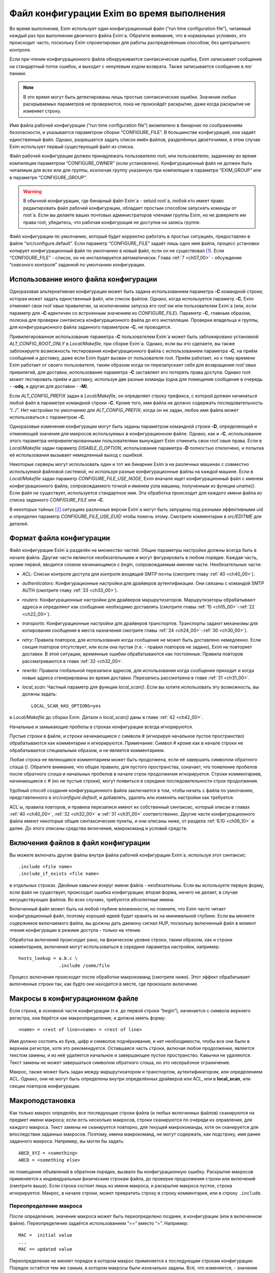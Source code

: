 
.. _ch06_00:

==========================================
Файл конфигурации Exim во время выполнения
==========================================

Во время выполнения, Exim использует один конфигурационный файл (“run time configuration file”), читаемый каждый раз при выполнении двоичного файла Exim`a. Обратите внимание, что в нормальных условиях, это происходит часто, поскольку Exim спроектирован для работы распределённым способом, без центрального контроля.

Если при чтении конфигурационного файла обнаруживается синтаксическая ошибка, Exim записывает сообщение на стандартный поток ошибок, и выходит с ненулевым кодом возврата. Также записывается сообщение в лог паники. 

.. note:: В это время могут быть детектированы лишь простые синтаксические ошибки. Значения любых раскрываемых параметров не проверяются, пока не произойдёт раскрытие, даже когда раскрытие не изменяет строку.

Имя файла рабочей конфигурации (“run time configuration file”) вкомпилено в бинарник по соображениям безопасности, и указывается параметром сборки “CONFIGURE_FILE”. В большинстве конфигураций, она задаёт единственный файл. Однако, разрешается задать список имён файлов, разделённых двоеточиями, в этом случае Exim использует первый существующий файл из списка.

Файл рабочей конфигурации должен принадлежать пользователю root, или пользователю, заданному во время компиляции параметром “CONFIGURE_OWNER” (если установлено). Конфигурационный файл не должен быть читаемым для всех или для группы, исключая группу указанную при компиляции в параметре “EXIM_GROUP” или в параметре “CONFIGURE_GROUP”.

.. warning:: В обычной конфигурации, где бинарный файл Exim`a - setuid root`a, любой кто имеет право редактировать файл рабочей конфигурации, обладает простым способом запускать команды от root`a. Если вы делаете ваших почтовых администраторов членами группы Exim, но не доверяете им права root, убедитесь, что рабочая конфигурация не доступна на запись группе.

Файл конфигурации по умолчанию, который будет корректно работать в простых ситуациях, предоставлен в файле “src/configure.default”. Если параметр “CONFIGURE_FILE” задаёт лишь одно имя файла, процесс установки копирует конфигурационный файл по умолчанию в новый файл, если он не существовал [#]_. Если “CONFIGURE_FILE” - список, он не инсталлируется автоматически. Глава :ref:`7 <ch07_00>` - обсуждение “сквозного контроля” заданной по умолчанию конфигурации.


.. _ch06_01:

--------------------------------------
Использование иного файла конфигурации
--------------------------------------

Одноразовая альтернативная конфигурация может быть задана использованием параметра **-C** командной строки, которая может задать единственный файл, или список файлов. Однако, когда используется параметр **-C**, Exim отменяет свои root`овые привилегии, за исключением запуска его root`ом или пользователем Exim`a (или, если параметр для **-C** идентичен со встроенным значением из *CONFIGURE_FILE*). Параметр **-C**, главным образом, полезна для проверки синтаксиса конфигурационного файла до его инсталляции. Проверки владельца и группы, для конфигурационного файла заданного параметром **-C**, не проводятся.

Привилегированное использование параметра **-C** пользователем Exim`a может быть заблокировано установкой *ALT_CONFIG_ROOT_ONLY* в *Local/Makefile*, при сборке Exim`a. Однако, если вы это сделаете, вы также заблокируете возможность тестирования конфигурационного файла с использованием параметра **-C**, на приём сообщений и доставку, даже если Exim будет вызван от пользователя root. Приём работает, но к тому времени Exim работает от своего пользователя, таким образом когда он перезапускает себя для возвращения root`овых привилегий, для доставки, использование параметра **-C** заставляет его потерять права доступа. Однако root может тестировать приём и доставку, используя две разные команды (одна для помещения сообщения в очередь - **-odq**, и другая для доставки - **-M**).

Если *ALT_CONFIG_PREFIX* задан в *Local/Makefile*, он определяет строку префикса, с которой должен начинаться любой файл в параметре командной строки **-C**. Кроме того, имя файла не должно содержать последовательность “/../”. Нет настройки по умолчанию для *ALT_CONFIG_PREFIX*; когда он не задан, любое имя файла может использоваться с параметром **-C**.

Одноразовые изменения конфигурации могут быть заданы параметром командной строки **-D**, определяющей и отменяющей значения для макросов используемых в конфигурационном файле. Однако, как и **-C**, использование этого параметра непривилегированными пользователями вынуждает Exim отменить свои root`овые права. Если в *Local/Makefile* задан параметр *DISABLE_D_OPTION*, использование параметра **-D** полностью отключено, и попытка её использования вызывает немедленный выход с ошибкой.

Некоторые серверы могут использовать один и тот же бинарник Exim`a на различных машинах с совместно используемой файловой системой, но используя разные конфигурационные файлы на каждой машине. Если в *Local/Makefile* задан параметр *CONFIGURE_FILE_USE_NODE*, Exim вначале ищет конфигурационный файл с именем конфигурационного файла, сопровождаемого точкой и именем узла машины, полученным из функции *uname()*. Если файл не существует, используется стандартное имя. Эта обработка происходит для каждого имени файла из списка заданного *CONFIGURE_FILE* или **-C**.

В некоторых тайных [#]_ ситуациях различные версии Exim`a могут быть запущены под разными эффективными uid и определен параметр *CONFIGURE_FILE_USE_EUID* чтобы помочь этому. Смотрите комментарии в *src/EDITME* для деталей.


.. _ch06_02:

-------------------------
Формат файла конфигурации
-------------------------

Файл конфигурации Exim`a разделён на множество частей. Общие параметры настройки должны всегда быть в начале файла. Другие части являются необязательными и могут фигурировать в любом порядке. Каждая часть, кроме первой, вводится словом начинающимся с *begin*, сопровождаемым именем части. Необязательные части:

* *ACL*: Списки контроля доступа для контроля входящей SMTP почты (смотрите главу :ref:`40 <ch40_00>`).
* *authenticators*: Конфигурационные настройки для драйверов аутентификации. Они связаны с командой SMTP AUTH (смотрите главу :ref:`33 <ch33_00>`).
* *routers*: Конфигурационные настройки для драйверов маршрутизаторов. Маршрутизаторы обрабатывают адреса и определяют как сообщение необходимо доставлять (смотрите главы :ref:`15 <ch15_00>`-:ref:`22 <ch22_00>`).
* *transports*: Конфигурационные настройки для драйверов транспортов. Транспорты задают механизмы для копирования сообщения в места назначения смотрите главы :ref:`24 <ch24_00>`-:ref:`30 <ch30_00>`).
* *retry*: Правила повторов, для использования когда сообщение не может быть доставлено немедленно. Если секция повторов отсутствует, или если она пустая (т.е. - правил повторов не задано), Exim не повторяет доставки. В этой ситуации, временные ошибки обрабатываются как постоянные. Правила повторов рассматриваются в главе :ref:`32 <ch32_00>`.
* *rewrite*: Правила глобальной перезаписи адресов, для использования когда сообщение приходит и когда новые адреса сгенерированы во время доставки. Перезапись рассмотрена в главе :ref:`31 <ch31_00>`.
* *local_scan*: Частный параметр для функции *local_scan()*. Если вы хотите использовать эту возможность, вы должны задать::

    LOCAL_SCAN_HAS_OPTIONS=yes

в *Local/Makefile* до сборки Exim. Детали о *local_scan()* даны в главе :ref:`42 <ch42_00>`. 

Начальные и замыкающие пробелы в строках конфигурации всегда игнорируются.

Пустые строки в файле, и строки начинающиеся с символа # (игнорируя начальное пустое пространство) обрабатываются как комментарии и игнорируются. Примечание: Символ # кроме как в начале строки не обрабатывается специальным образом, и не является комментарием.

Любая строка не являющаяся комментарием может быть продолжена, если её завершить символом обратного слэша (\). Обратите внимание, что общее правило, для пустого пространства, означает, что появление пробелов после обратного слэша и начальных пробелов в начале строк продолжения игнорируется. Строки комментариев, начинающиеся с # (но не пустые строки), могут появиться в середине последовательности строк продолжения.

Удобный способ создания конфигурационного файла заключается в том, чтобы начать с файла по умолчанию, представленного в *src/configure.default*, и добавлять, удалять или изменять настройки как требуется.

ACL`ы, правила повторов, и правила перезаписи имеют их собственный синтаксис, который описан в главах :ref:`40 <ch40_00>`, :ref:`32 <ch32_00>` и :ref:`31 <ch31_00>` соответственно. Другие части конфигурационного файла имеют некоторые общие синтаксические пункты, и они описаны ниже, от раздела :ref:`6.10 <ch06_10>` и далее. До этого описаны средства включения, макрокоманд и условий средств.

.. _ch06_03:

------------------------------------
Включения файлов в файл конфигурации
------------------------------------

Вы можете включать другие файлы внутри файла рабочей конфигурации Exim`a, используя этот синтаксис::

    .include <file name>
    .include_if_exists <file name>

в отдельных строках. Двойные кавычки вокруг имени файла - необязательны. Если вы используете первую форму, если файл не существует, происходит ошибка конфигурации; вторая форма, ничего не делает, в случае несуществующих файлов. Во всех случаях, требуются абсолютные имена.

Включенный файл может быть на любой глубине вложенности, но помните, что Exim часто читает конфигурационный файл, поэтому хорошей идеей будет хранить их на минимальной глубине. Если вы меняете содержимое включаемого файла, вы должны дать даемону сигнал HUP, поскольку включенный файл в момент чтения конфигурации в режиме доступа - только на чтение.
      
Обработка включений происходит рано, на физическом уровне строки, таким образом, как и строки комментариев, включения могут использоваться в середине параметра настройки, например::

    hosts_lookup = a.b.c \
                   .include /some/file


Процесс включения происходит после обработки макрокоманд (смотрите ниже). Этот эффект обрабатывает включенные строки так, как будто они находятся в месте, где произошло включение.


.. _ch06_04:

--------------------------------
Макросы в конфигурационном файле
--------------------------------

Если строка, в основной части конфигурации (т.е. до первой строки “begin”), начинается с символа верхнего регистра, она берётся как макроопределение, и должна иметь форму::

    <name> = <rest of line><name> = <rest of line>


Имя должно состоять из букв, цифр и символов подчёркивания, и нет необходимости, чтобы все они были в верхнем регистре, хотя это рекомендуется. Оставшаяся часть строки, включая любое продолжение, является текстом замены, и из неё удаляется начальное и завершающее пустое пространство. Кавычки не удаляются. Текст замены не может завершаться символом обратного слэша, но это несерьёзное ограничение.

Макрос, также может быть задан между маршрутизатором и транспортом, аутентификатором, или определением ACL. Однако, они не могут быть определены внутри определённых драйверов или ACL, или в **local_scan**, или секции повторов конфигурации.


.. _ch06_05:

----------------
Макроподстановка
----------------

Как только макрос определён, все последующие строки файла (и любых включенных файлов) сканируются на предмет имени макроса; если есть несколько макросов, строки сканируются по очереди их оправления, для каждого макроса. Текст замены не сканируется повторно, для текущей макрокоманды, хотя он сканируется для впоследствии заданных макросов. Поэтому, имена макрокоманд, не могут содержать, как подстроку, имя ранее заданного макроса. Например, вы могли бы задать::

    ABCD_XYZ = <something>
    ABCD = <something else>

но помещение объявлений в обратном порядке, вызвало бы конфигурационную ошибку. Раскрытие макросов применяется к индивидуальным физическим строкам файла, до проверки продолжения строки или включений (смотрите выше). Если строка состоит лишь из имени макроса, и раскрытие макроса пустое, строка игнорируется. Макрос, в начале строки, может превратить строку в строку комментария, или в строку ``.include``.


.. _ch06_06:

Переопределение макроса
-----------------------

После определения, значение макроса может быть переопределено позднее, в конфигурации (или в включенном файле). Переопределение задаётся использованием “==” вместо “=”. Например::

    MAC =  initial value
    ...
    MAC == updated value

Переопределение не меняет порядок в котором макрос применяется к последующим строкам конфигурации. Порядок остаётся тем же самым, в котором макросы были изначально заданы. Всё, что изменяется, - значение макроса. Переопределение позволяет накапливать значения. Например::

    MAC =  initial value
    ...
    MAC == MAC and something added

Это может быть полезным в ситуации, когда конфигурационный файл собирается из множества других файлов.

.. _ch06_07:

-----------------------
Отмена значения макроса
-----------------------

Набор значений для макроса, в конфигурационном файле, может быть отменён параметром **-D** командной строки, но при его использовании, Exim снимает свои root`овые права, если он вызван не root`ом или пользователем Exim`a. Задание параметра **-D**, в командной строке, заставляет игнорироваться все определения и переопределения в пределах файла.


.. _ch06_08:

----------------------------
Пример использования макроса
----------------------------

Как пример макроса, рассмотрим конфигурацию, где синонимы ищутся в ДБ MySQL. Это помогает оставить файл менее беспорядочным, если длинные строки, например SQL-запросы, определены отдельно, как макрос, например::

    ALIAS_QUERY = select mailbox from user where \
                  login='${quote_mysql:$local_part}';

Тогда это может использоваться в маршрутизаторе **redirect**, устанавливаемом примерно так::

    data = ${lookup mysql{ALIAS_QUERY}}

В более ранних версиях Exim, макрос, иногда, использовался для списков доменов, хостов, или адресов. В Exim v4 они лучше обрабатываются именованными списками - смотрите раздел :ref:`10.5 <ch10_05>`.


.. _ch06_09:

------------------------------------------
Условные пропуски в конфигурационном файле
------------------------------------------

Вы можете использовать директивы ``.ifdef``, ``.ifndef``, ``.elifdef``, ``.elifndef``, ``.else`` и ``.endif`` для динамического включения или исключения частей конфигурационного файла. Обработка происходит каждый раз, когда файл читается (т.е. когда запускается исполняемый файл Exim).

Реализация очень проста. Примеры четырёх первых директив должны сопровождаться текстом, включающим имена одного и более макросов. Условие проверяется, действительно ли происходила подстановка макроса в строке. Таким образом::

    .ifdef AAA
    message_size_limit = 50M
    .else
    message_size_limit = 100M
    .endif

устанавливает ограничение размера сообщения в 50mb, если задан макрос AAA, и 100MB в ином случае. Если задано более одного имени макроса в строке, условие истинно, если задано любое из них. Таким образом, это условие “or” (“или”). Чтобы получить условие “and”, вам необходимо использовать вложенное ``.ifdefs``.

Хотя вы можете использовать макрораскрытие для создания одной из этих директив, это не очень полезно, поскольку условие “в этой строке была макроподстановка” (“there was a macro substitution in this line”) будет всегда истинным.

Текст следующий за ``.else`` и ``.endif`` игнорируется, и может использоваться как комментарий, чтобы сделать пояснения к сложным вложениям.


.. _ch06_10:

--------------------------
Общий синтаксис параметров
--------------------------

Для основного набора параметров, параметров драйвера и параметра ``local_scan()``, каждая настройка находится на отдельной строке, и начинается с имени, состоящего из символов в нижнем регистре, и символов подчёркивания. Многие параметры требуют значение с данными, и в этом случае, имя должно сопровождаться символом равно (“=”), с необязательными пробелами, и затем значение. Например::

    qualify_domain = mydomain.example.com

Некоторые параметры настройки могут содержать уязвимые данные, например, пароль для доступа к базам данных. Для недопущения прочтения этих значений неадминистративными пользователями, используя параметр командной строки **-bP**, вы можете предварять их словом “hide” (“скрыть”). Например::

    hide mysql_servers = localhost/users/admin/secret-password

Для неадминистративных пользователей, такие параметры отображаются как в примере::

    mysql_servers = <value not displayable>

Если “hide” используется в параметрах драйвера, оно скрывает значение этих параметров во всех проявлениях этого драйвера.

Следующие разделы описывают синтаксис используемый для различных типов данных, находящихся в параметрах настроек.


.. _ch06_11:

----------------
Булевы параметры
----------------

Параметры, тип которых даётся как булева переменная [#]_ -  переключатели on/off. Возможны два способа определить такие параметры: с и без значением данных. Если имя параметра указано само по себе, без данных, - это значит “on”; если ему предшествует “no\_” или “not\_” - это значит “off”. Однако, булевы параметры могут быть сопровождены символом равно “=”, и одним из слов “true”, “false”, “yes”, или “no”, как альтернативный синтаксис. Например, следующие два параметра настройки, будут иметь одинаковый эффект::

    queue_only
    queue_only = true

Следующие две строки, также, имеют одинаковый (обратный) эффект::

    no_queue_only
    queue_only = false

Вы можете использовать тот синтаксис, который предпочитаете.

.. _ch06_12:

----------------------
Целочисленные значения
----------------------

Если тип параметра дан как “целочисленное” (“integer”), значение может быть задано в десятичном, шестнадцатеричном, или восьмеричном представлении. Если оно начинается с цифры больше нуля, предполагается десятичное число. Иначе, оно обрабатывается как восьмеричное число, за исключением случая когда оно начинается с символов “0x”, тогда оно обрабатывается как шестнадцатеричное число.

Если целочисленное значение сопровождается символом “K”, оно умножается на 1024; если оно сопровождается символом “M”, оно умножается на 1024x1024. Когда выводятся значения целочисленных параметров, значения, являющиеся точным множителем 1024 или 1024x1024, иногда, но не всегда, печатаются с использованием символов “K” и “M”. Стиль печати независим от использовавшегося, фактического, входного формата.

.. _ch06_13:

-----------------------------------
Целочисленные восьмеричные значения
-----------------------------------

Если тип параметра дан как “восьмеричное целое число”, его значение всегда интерпретируется как восьмеричное число, вне зависимости - начинается оно с нуля или нет. Такие параметры всегда выводятся в восьмеричном виде.

.. _ch06_14:

----------------------------
Числа с фиксированной точкой
----------------------------

Если тип параметра дан как “fixed-point”, его значение должно быть десятичным числом, необязательно сопровождаемым десятичной точкой, вплоть до трёх цифр после неё.

.. _ch06_15:

-------------------
Временные интервалы
-------------------

Интервал времени указывается как последовательность чисел, каждое сопровождаемое буквой, без пробелов:

=====  ========
**s**  секунды 
**м**  минуты 
**h**  часы 
**d**  дни 
**w**  недели
=====  ========

Например, “3h50m” задаёт 3 часа и 50 минут. Значения временных интервалов выводятся в таком же формате. Exim не ограничивает значения; он допускает, например, указать “90m” вместо “1h30m”.

.. _ch06_16:

------------------
Строковые значения
------------------

Если тип параметра определён как “строка”, значение может быть определено с двойными кавычками, или без них. Если оно не начинается с двойной кавычки, оно берётся как состоящее из остатка строки, плюс любые строки продолжения, начинающиеся с первого символа после любых начальных пробелов, с удалением пробелов в конце, и без интерпретации символов в строке. Поскольку Exim удаляет строки комментариев (т.е. начинающиеся с “#”) на ранней стадии, они могут появляться в середине многостроковых строк. Поэтому следующие настройки эквивалентны::

    trusted_users = uucp:mail
    trusted_users = uucp:\
                    # This comment line is ignored
                    mail

Если строка начинается с символа двойной кавычки, она должна завершаться заключительной двойной кавычкой, и любые символы обратного слэша, кроме как используемые для продолжения строки, интерпретируются как специальные символы (escape-последовательность), следующим образом:

====================  ============
``\\``                одиночный обратный слэш 
``\n``                символ новой строки 
``\r``                символ возврата каретки 
``\t``                символ табуляции (TAB) 
``\<octal digits>``   до трёх восьмеричных цифр определяющих один символ 
``\x<hex digits>``    до двух шестнадцатеричных цифр определяющих один символ 
====================  ============

Если обратные слэш сопровождается какими-то другими символами, включая двойные кавычки, этот символ заменяет пару [#]_.

Квотирование [#]_ необходимо лишь если вы хотите использовать escape-последовательности для вставки специальных символов, или необходимо определить значение с начальными и конечными пробелами. Эти случаи редки, таким образом использование двойных кавычек почти не необходимо в текущих версиях Exim`a. В версиях Exim до 3.14, двойные кавычки требовались для продолжения строки, таким образом, вы можете натолкнуться на старые конфигурационные файлы, и примеры, в которых применяется излишнее использование двойных кавычек.

.. _ch06_17:

---------------
Раскрытие строк
---------------

Некоторые строки в конфигурационном файле подвергаются *раскрытию строки* (*string expansion*), при помощи которого различные части строки могут быть заменены, по обстановке (смотрите раздел :ref:`11 <ch11_00>`). Входной синтаксис для таких строк лишь описан; в частности, обработка обратных слэшей внутри квотированных [#]_ строк производится как часть входного процесса, до того как имеет место раскрытие. Однако, обратный слэш - также символ экранировки для раскрытия, таким образом, любые требуемые обратные слэши должны быть удвоены, если они в пределах конфигурационной строки в кавычках.


.. _ch06_18:

---------------------------
Имена пользователей и групп
---------------------------

Имена пользователей и групп задаются как строки, с использованием синтаксиса описанного выше, но строки интерпретируются специальным образом. Имя пользователя или группы должно состоять полностью из цифр, или именем, которое может быть найдено функциями ``getpwnam()`` или ``getgrnam()`` соответственно.


.. _ch06_19:

------------------
Построение списков
------------------

Данные для некоторых конфигурационных параметров - список элементов, с двоеточием в качестве разделителя по умолчанию. Многие из этих параметров оказываются типом “список строк” (“string list”) в описаниях, позже, в этом документе.Другие перечислены как “domain list”, “host list”, “address list”, или “local part list”. Синтаксически, они все одинаковы; однако, все, кроме “string list”, являются объектами для интерпретации, как описано в :ref:`разделе 10 <ch10_00>`.

Во всех случаях, весь список обрабатывается как единая длинная строка, как того требует синтаксис. Пример - установка параметра **trusted_users**, выше, в разделе :ref:`6.16 <ch06_16>`. Если реально необходимо использовать двоеточие как элемент в списке, оно должно быть введено как два двоеточия. Начальные и конечные пробелы, в каждом элементе списка, игнорируются. Это позволяет включать элементы начинающиеся с двоеточия, в частности, определённые формы адресов IPv6. Например, список::

    local_interfaces = 127.0.0.1 : ::::1

содержит два IP адреса, адрес IPv4 127.0.0.1 и адрес IPv6 ::1.

.. note:: Несмотря на то, что начальные и конечные пробелы игнорируются в списке индивидуальных элементов, они не игнорируются при парсинге списка. Пробел после первого двоеточия, в примере выше, необходим. Если бы его там не было, то список интерпретировался бы как два элемента 127.0.0.1:: и 1.


.. _ch06_20:

------------------------
Смена разделителя списка
------------------------

Удвоение двоеточий в адресах IPv6 - неприятная рутинная операция, таким образом был предоставлен механизм позволяющий изменить разделитель списка. Если список начинается с левой угловой скобки, сопровождаемой каким-либо символом пунктуации, этот символ используется, вместо двоеточия, как разделитель элементов списка. Для примера, список выше, может быть переписан с использованием точки с запятой в качестве разделителя::

    local_interfaces = <; 127.0.0.1 ; ::1

Это средство применяется ко всем спискам, за исключением списка в **log_file_path**. Рекомендуется, использовать иные символы, кроме двоеточия, было ограничено обстоятельствами, где они реально необходимы.

Также, возможно использовать символ новой строки и другие контрольные символы (те, чьи значения кода меньше 32, плюс DEL) как разделитель в списках. Такие разделители должны быть представлены буквально, во время обработки списка. Для параметров где строки раскрываются, вы можете записать разделитель используя обычную экранированную последовательность. Это будет обработано раскрытием до интерпретации строки как списка. Например, список доменов, разделённый символами новой строки, генерируемый поиском, вы можете обработать напрямую по строкам, как тут::

    domains = <\n ${lookup mysql{.....}}

Это позволяет уклониться от изменения разделителя списка в некоторых данных. Врятли вы захотите использовать управляющий символ как разделитель в параметрах которые не раскрываются, поскольку значение - буквальный текст. Однако, это может быть сделано путём задания значения в кавычках. Например::

    local_interfaces = "<\n 127.0.0.1 \n ::1"

В отличие от печатных символов разделителей, которые могут быть включены в список элементов путём удвоения, невозможно включить управляющие символы как данные. когда они заданы как разделитель. Два таких символа подряд интерпретируются как содержащие пустой элемент списка.

.. _ch06_21:

-------------------------
Пустые элементы в списках
-------------------------

Пустые элементы в конце списков всегда игнорируются. Другими словами, конечный символ разделителя игнорируется. Таким образом, список в::

    senders = user@domain :

содержит лишь один элемент. Если вы хотите включить пустую строку в качестве одного из элементов списка, она не должна быть последним элементом списка. Например, этот список содержит три элемента, второй из которых пустой::

    senders = user1@domain : : user2@domain

Должно быть пустое пространство, между этими двумя двоеточиями, иначе они будут интерпретированы как один символ двоеточия (и тогда список содержал бы лишь один элемент). Если вы хотите задать список, содержащий лишь один пустой элемент, вы можете сделать это, как в этом примере::

    senders = :

В этом случае, первый элемент пуст, и второй игнорируется, поскольку он в конце списка.


.. _ch06_22:

----------------------------
Формат конфигурации драйвера
----------------------------

Есть отдельные части в конфигурации, для определения маршрутизаторов, транспортов и аутентификаторов. В каждой части, вы определяете множество примеров драйверов, каждый с его собственным набором параметров. Каждый пример драйвера задаётся последовательностью строк, такого типа::

    <instance name>:
      <option>
      ...
      <option>

В следующем примере, имя образца - **localuser**, и он сопровождается тремя параметрами::

    localuser:
      driver = accept
      check_local_user
      transport = local_delivery


Для каждого образца драйвера, вы определяете, какой модуль кода Exim он использует - путём установки параметра **driver**, и, необязательно, некоторые параметры конфигурации. Например, в случае транспортов, если вы хотите чтобы транспорт доставлял по SMTP, вы бы использовали драйвер **smtp**; если вы хотите доставлять в локальный файл, вы бы использовали драйвер **appendfile**. Каждый из драйверов подробно описан в его собственной главе, позже, в этом руководстве.

Вы можете иметь несколько маршрутизаторов, транспортов или аутентификаторов которые основаны на одном и том же основном драйвере (каждый должен иметь своё имя).

Порядок, в котором определены маршрутизаторы, важен, потому что адреса передаются на индивидуальные маршрутизаторы по одному, по порядку. Порядок в котором заданы транспорты, не имеет значения. Порядок в котором определены аутентификаторы, используется только когда Exim, как клиент, ищет их, чтобы найти тот, который соответствует предлагаемому сервером механизму аутентификации.

В пределах определения образца драйвера, есть два вида параметров: *универсальный* (*generic*) и *частный* (*private*). Общие параметры - те, которые применяются ко всем драйверам,  одного типа (т.е. все маршрутизаторы, все транспорты, или все аутентификаторы). Параметр **driver** - общий параметр, который должен появляться в каждом определении. Частные параметры являются специальными для каждого драйвера, и ни один не должен появляться, поскольку все они имеют значения по умолчанию.

Параметры могут появляться в любом порядке, за исключением параметра **driver** который должен предшествовать частным параметра, поскольку они зависимы от него. Поэтому, рекомендуется, чтобы параметр **driver** всегда была первой.
                              
Имена экземпляров драйверов, которые используются для ссылок в логах, и других местах, могут быть любой последовательностью букв, цифр, и подчёркиваний (начинающихся с буквы), и должны быть уникальными среди драйверов того же типа. Маршрутизатор и транспорт (для примера), могут иметь одинаковое имя, но никакие два маршрутизатора не могут быть с одним именем. Имя экземпляра драйвера не должно быть перепутано с именем базового модуля драйвера. Например, конфигурационные строки::

    remote_smtp:
      driver = smtp

создают экземпляр драйвера транспорта **smtp**, имя которого **remote_smtp**. Тот же самый код драйвера может использоваться более одного раза, с различными именами экземпляров и различными параметрами настроек, в каждом случае. Второй экземпляр транспорта **smtp**, с другими параметрами, может быть задан таким образом::

    special_smtp:
      driver = smtp
      port = 1234
      command_timeout = 10s


Имена **remote_smtp** и **special_smtp** использовались бы для ссылки на эти экземпляры транспорта из маршрутизаторов, и эти имена фигурировали бы в строках логов.

Строки комментариев могут присутствовать в середине спецификации драйвера. Полный список параметров настройки для любого частного драйвера, включая все значения по умолчанию, может быть создан, используя параметр командной строки **-bP**.

.. [#] т.е. существующий файл не будет перезаписан - прим. lissyara 
.. [#] (?) 
.. [#] логическая переменная - прим. lissyara
.. [#] пару обратный слэш и символ - прим. lissyara.
.. [#] помещение в двойные кавычки - прим. lissyara.
.. [#] находящихся внутри двойных кавычек - прим. lissyara
